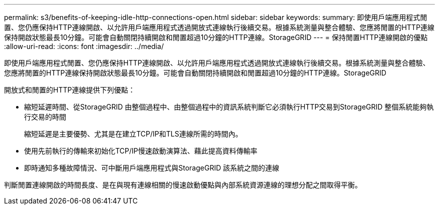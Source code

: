 ---
permalink: s3/benefits-of-keeping-idle-http-connections-open.html 
sidebar: sidebar 
keywords:  
summary: 即使用戶端應用程式閒置、您仍應保持HTTP連線開啟、以允許用戶端應用程式透過開放式連線執行後續交易。根據系統測量與整合體驗、您應將閒置的HTTP連線保持開啟狀態最長10分鐘。可能會自動關閉持續開啟和閒置超過10分鐘的HTTP連線。StorageGRID 
---
= 保持閒置HTTP連線開啟的優點
:allow-uri-read: 
:icons: font
:imagesdir: ../media/


[role="lead"]
即使用戶端應用程式閒置、您仍應保持HTTP連線開啟、以允許用戶端應用程式透過開放式連線執行後續交易。根據系統測量與整合體驗、您應將閒置的HTTP連線保持開啟狀態最長10分鐘。可能會自動關閉持續開啟和閒置超過10分鐘的HTTP連線。StorageGRID

開放式和閒置的HTTP連線提供下列優點：

* 縮短延遲時間、從StorageGRID 由整個過程中、由整個過程中的資訊系統判斷它必須執行HTTP交易到StorageGRID 整個系統能夠執行交易的時間
+
縮短延遲是主要優勢、尤其是在建立TCP/IP和TLS連線所需的時間內。

* 使用先前執行的傳輸來初始化TCP/IP慢速啟動演算法、藉此提高資料傳輸率
* 即時通知多種故障情況、可中斷用戶端應用程式與StorageGRID 該系統之間的連線


判斷閒置連線開啟的時間長度、是在與現有連線相關的慢速啟動優點與內部系統資源連線的理想分配之間取得平衡。
